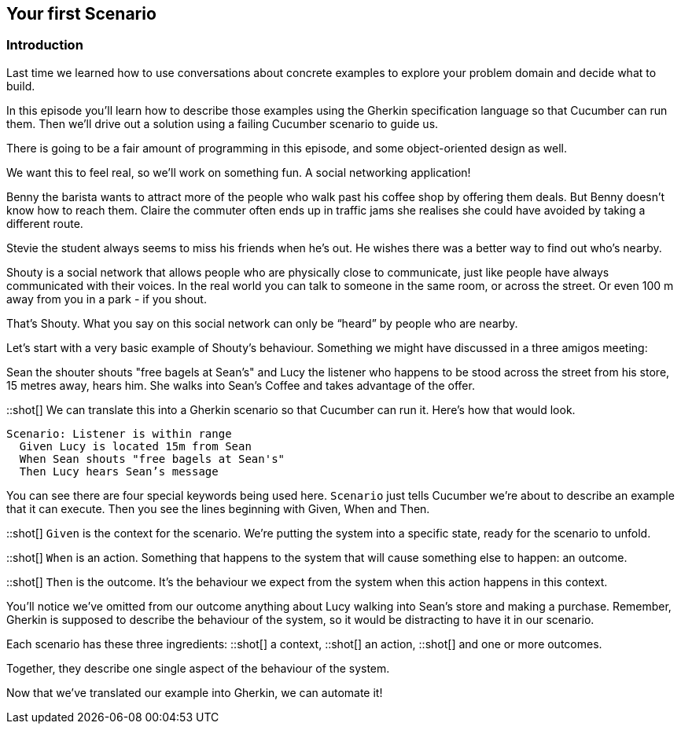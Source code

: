== Your first Scenario

=== Introduction

// animation(02.01.01-intro.mp4)

Last time we learned how to use conversations about concrete examples to explore your problem domain and decide what to build.

In this episode you’ll learn how to describe those examples using the Gherkin specification language so that Cucumber can run them. Then we’ll drive out a solution using a failing Cucumber scenario to guide us.

There is going to be a fair amount of programming in this episode, and some object-oriented design as well.

We want this to feel real, so we’ll work on something fun. A social networking application! 

// animation(02.01.02-shouty_ad.mp4)

Benny the barista wants to attract more of the people who walk past his coffee shop by offering them deals. But Benny doesn’t know how to reach them.
Claire the commuter often ends up in traffic jams she realises she could have avoided by taking a different route.

Stevie the student always seems to miss his friends when he’s out. He wishes there was a better way to find out who’s nearby.

Shouty is a social network that allows people who are physically close to communicate, just like people have always communicated with their voices. In the real world you can talk to someone in the same room, or across the street. Or even 100 m away from you in a park - if you shout.

That’s Shouty. What you say on this social network can only be “heard” by people who are nearby.

Let’s start with a very basic example of Shouty’s behaviour. Something we might have discussed in a three amigos meeting:

Sean the shouter shouts "free bagels at Sean's" and Lucy the listener who happens to be stood across the street from his store, 15 metres away, hears him. She walks into Sean’s Coffee and takes advantage of the offer.

::shot[]
We can translate this into a Gherkin scenario so that Cucumber can run it. Here's how that would look.

[source,gherkin]
----
Scenario: Listener is within range
  Given Lucy is located 15m from Sean
  When Sean shouts "free bagels at Sean's"
  Then Lucy hears Sean’s message
----

You can see there are four special keywords being used here. `Scenario` just tells Cucumber we’re about to describe an example that it can execute. Then you see the lines beginning with Given, When and Then.

::shot[]
`Given` is the context for the scenario. We’re putting the system into a specific state, ready for the scenario to unfold.

::shot[]
`When` is an action. Something that happens to the system that will cause something else to happen: an outcome.

::shot[]
`Then` is the outcome. It’s the behaviour we expect from the system when this action happens in this context.

You’ll notice we’ve omitted from our outcome anything about Lucy walking into Sean’s store and making a purchase. Remember, Gherkin is supposed to describe the behaviour of the system, so it would be distracting to have it in our scenario.

Each scenario has these three ingredients:
::shot[]
  a context,
::shot[]
  an action,
::shot[]
  and one or more outcomes.

Together, they describe one single aspect of the behaviour of the system.

Now that we’ve translated our example into Gherkin, we can automate it!

